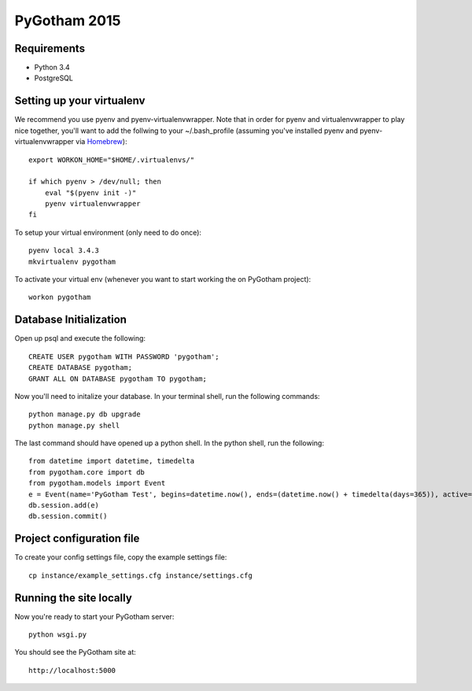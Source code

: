 =============
PyGotham 2015
=============

.. image:: https://badge.waffle.io/pygotham/pygotham.png?label=ready&title=Ready
 :target: https://waffle.io/pygotham/pygotham
 :alt: 'Stories in Ready'

Requirements
============

- Python 3.4
- PostgreSQL

Setting up your virtualenv
==========================

We recommend you use pyenv and pyenv-virtualenvwrapper. Note that in order for
pyenv and virtualenvwrapper to play nice together, you'll want to add the
follwing to your ~/.bash_profile (assuming you've installed pyenv and
pyenv-virtualenvwrapper via `Homebrew <http://brew.sh/>`_)::

    export WORKON_HOME="$HOME/.virtualenvs/"

    if which pyenv > /dev/null; then
        eval "$(pyenv init -)"
        pyenv virtualenvwrapper
    fi

To setup your virtual environment (only need to do once)::

    pyenv local 3.4.3
    mkvirtualenv pygotham

To activate your virtual env (whenever you want to start working the on PyGotham
project)::

    workon pygotham

Database Initialization
=======================

Open up psql and execute the following::

    CREATE USER pygotham WITH PASSWORD 'pygotham';
    CREATE DATABASE pygotham;
    GRANT ALL ON DATABASE pygotham TO pygotham;

Now you'll need to initalize your database. In your terminal shell, run the
following commands::

    python manage.py db upgrade
    python manage.py shell

The last command should have opened up a python shell. In the python shell, run
the following::

    from datetime import datetime, timedelta
    from pygotham.core import db
    from pygotham.models import Event
    e = Event(name='PyGotham Test', begins=datetime.now(), ends=(datetime.now() + timedelta(days=365)), active=True)
    db.session.add(e)
    db.session.commit()

Project configuration file
==========================

To create your config settings file, copy the example settings file::

    cp instance/example_settings.cfg instance/settings.cfg


Running the site locally
========================

Now you're ready to start your PyGotham server::

    python wsgi.py

You should see the PyGotham site at::

    http://localhost:5000

